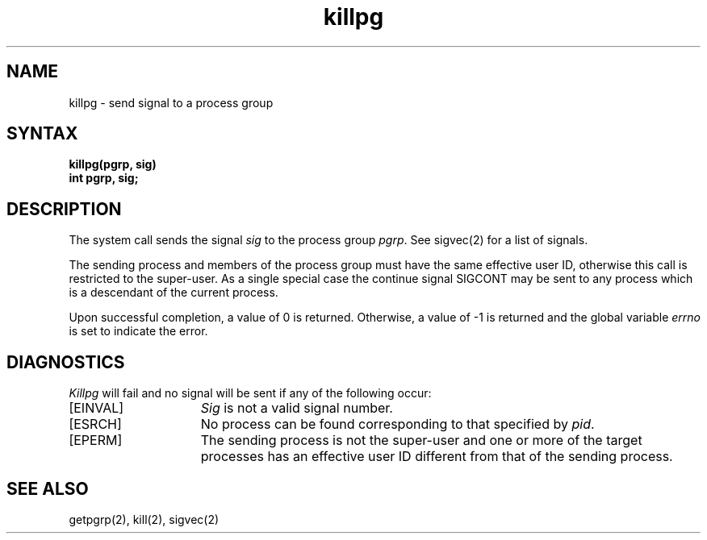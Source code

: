 .TH killpg 2
.SH NAME
killpg \- send signal to a process group
.SH SYNTAX
.ft B
killpg(pgrp, sig)
.br
int pgrp, sig;
.ft R
.SH DESCRIPTION
The
.PN killpg
system call sends the signal
.I sig
to the process group
.IR pgrp .
See sigvec(2) for a list of signals.
.PP
The sending process and members of the process group must
have the same effective user ID, otherwise
this call is restricted to the super-user.
As a single special case the continue signal SIGCONT may be sent
to any process which is a descendant of the current process.
.PP
Upon successful completion, a value of 0 is returned.  Otherwise,
a value of \-1 is returned and the global variable \fIerrno\fP
is set to indicate the error.
.SH DIAGNOSTICS
\fIKillpg\fP will fail and no signal will be sent if any of the
following occur:
.TP 15
[EINVAL]
\fISig\fP is not a valid signal number.
.TP 15
[ESRCH]
No process can be found corresponding to that specified by \fIpid\fP.
.TP 15
[EPERM]
The sending process is not the super-user and one or more
of the target processes has an effective user ID different from that
of the sending process.
.SH "SEE ALSO"
getpgrp(2), kill(2), sigvec(2)
